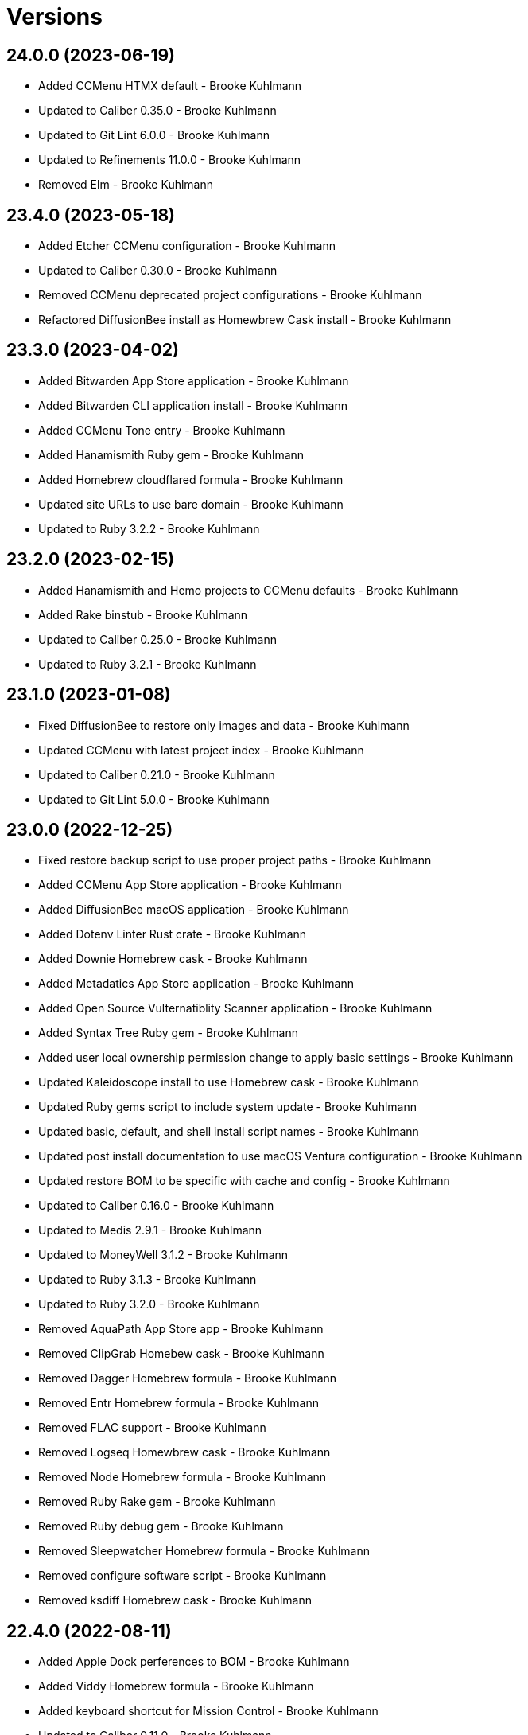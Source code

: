 = Versions

== 24.0.0 (2023-06-19)

* Added CCMenu HTMX default - Brooke Kuhlmann
* Updated to Caliber 0.35.0 - Brooke Kuhlmann
* Updated to Git Lint 6.0.0 - Brooke Kuhlmann
* Updated to Refinements 11.0.0 - Brooke Kuhlmann
* Removed Elm - Brooke Kuhlmann

== 23.4.0 (2023-05-18)

* Added Etcher CCMenu configuration - Brooke Kuhlmann
* Updated to Caliber 0.30.0 - Brooke Kuhlmann
* Removed CCMenu deprecated project configurations - Brooke Kuhlmann
* Refactored DiffusionBee install as Homewbrew Cask install - Brooke Kuhlmann

== 23.3.0 (2023-04-02)

* Added Bitwarden App Store application - Brooke Kuhlmann
* Added Bitwarden CLI application install - Brooke Kuhlmann
* Added CCMenu Tone entry - Brooke Kuhlmann
* Added Hanamismith Ruby gem - Brooke Kuhlmann
* Added Homebrew cloudflared formula - Brooke Kuhlmann
* Updated site URLs to use bare domain - Brooke Kuhlmann
* Updated to Ruby 3.2.2 - Brooke Kuhlmann

== 23.2.0 (2023-02-15)

* Added Hanamismith and Hemo projects to CCMenu defaults - Brooke Kuhlmann
* Added Rake binstub - Brooke Kuhlmann
* Updated to Caliber 0.25.0 - Brooke Kuhlmann
* Updated to Ruby 3.2.1 - Brooke Kuhlmann

== 23.1.0 (2023-01-08)

* Fixed DiffusionBee to restore only images and data - Brooke Kuhlmann
* Updated CCMenu with latest project index - Brooke Kuhlmann
* Updated to Caliber 0.21.0 - Brooke Kuhlmann
* Updated to Git Lint 5.0.0 - Brooke Kuhlmann

== 23.0.0 (2022-12-25)

* Fixed restore backup script to use proper project paths - Brooke Kuhlmann
* Added CCMenu App Store application - Brooke Kuhlmann
* Added DiffusionBee macOS application - Brooke Kuhlmann
* Added Dotenv Linter Rust crate - Brooke Kuhlmann
* Added Downie Homebrew cask - Brooke Kuhlmann
* Added Metadatics App Store application - Brooke Kuhlmann
* Added Open Source Vulternatiblity Scanner application - Brooke Kuhlmann
* Added Syntax Tree Ruby gem - Brooke Kuhlmann
* Added user local ownership permission change to apply basic settings - Brooke Kuhlmann
* Updated Kaleidoscope install to use Homebrew cask - Brooke Kuhlmann
* Updated Ruby gems script to include system update - Brooke Kuhlmann
* Updated basic, default, and shell install script names - Brooke Kuhlmann
* Updated post install documentation to use macOS Ventura configuration - Brooke Kuhlmann
* Updated restore BOM to be specific with cache and config - Brooke Kuhlmann
* Updated to Caliber 0.16.0 - Brooke Kuhlmann
* Updated to Medis 2.9.1 - Brooke Kuhlmann
* Updated to MoneyWell 3.1.2 - Brooke Kuhlmann
* Updated to Ruby 3.1.3 - Brooke Kuhlmann
* Updated to Ruby 3.2.0 - Brooke Kuhlmann
* Removed AquaPath App Store app - Brooke Kuhlmann
* Removed ClipGrab Homebew cask - Brooke Kuhlmann
* Removed Dagger Homebrew formula - Brooke Kuhlmann
* Removed Entr Homebrew formula - Brooke Kuhlmann
* Removed FLAC support - Brooke Kuhlmann
* Removed Logseq Homewbrew cask - Brooke Kuhlmann
* Removed Node Homebrew formula - Brooke Kuhlmann
* Removed Ruby Rake gem - Brooke Kuhlmann
* Removed Ruby debug gem - Brooke Kuhlmann
* Removed Sleepwatcher Homebrew formula - Brooke Kuhlmann
* Removed configure software script - Brooke Kuhlmann
* Removed ksdiff Homebrew cask - Brooke Kuhlmann

== 22.4.0 (2022-08-11)

* Added Apple Dock perferences to BOM - Brooke Kuhlmann
* Added Viddy Homebrew formula - Brooke Kuhlmann
* Added keyboard shortcut for Mission Control - Brooke Kuhlmann
* Updated to Caliber 0.11.0 - Brooke Kuhlmann
* Updated to Dotfiles 47.3.0 - Brooke Kuhlmann
* Updated to Sublime Text Setup 19.5.0 - Brooke Kuhlmann

== 22.3.0 (2022-07-09)

* Added Logseq Homebrew cask - Brooke Kuhlmann
* Updated to Dotfiles 47.2.0 - Brooke Kuhlmann
* Updated to Kaleidoscope 3.4.4 - Brooke Kuhlmann
* Updated to Sublime Text Setup 19.4.0 - Brooke Kuhlmann

== 22.2.0 (2022-05-28)

* Updated to Dotfiles 47.1.0 - Brooke Kuhlmann
* Updated to Sublime Text Setup 19.3.1 - Brooke Kuhlmann

== 22.1.0 (2022-05-07)

* Added Dagger Homebrew formula - Brooke Kuhlmann
* Updated to Caliber 0.6.0 - Brooke Kuhlmann
* Updated to Caliber 0.7.0 - Brooke Kuhlmann
* Updated to Caliber 0.8.0 - Brooke Kuhlmann

== 22.0.1 (2022-04-17)

* Added GitHub sponsorship configuration - Brooke Kuhlmann
* Updated to Caliber 0.4.0 - Brooke Kuhlmann
* Updated to Caliber 0.5.0 - Brooke Kuhlmann
* Updated to Git Lint 4.0.0 - Brooke Kuhlmann
* Updated to Ruby 3.1.2 - Brooke Kuhlmann

== 22.0.0 (2022-03-16)

* Fixed Elm Test link - Brooke Kuhlmann
* Fixed Paletter site link - Brooke Kuhlmann
* Fixed jless Rust crate link - Brooke Kuhlmann
* Added Caliber Ruby gem - Brooke Kuhlmann
* Added Xcode requirement - Brooke Kuhlmann
* Removed Beaker browser Homebrew cask - Brooke Kuhlmann
* Removed DeadEnd Ruby gem - Brooke Kuhlmann
* Removed Elm Analyse - Brooke Kuhlmann
* Removed Faker Bot Ruby gem - Brooke Kuhlmann
* Removed Ghostlab application - Brooke Kuhlmann
* Removed JSON Cocoa JSON Editor App Store application - Brooke Kuhlmann
* Removed Ranger Homebrew formula - Brooke Kuhlmann
* Removed Reattach to User Namespace Homebrew formula - Brooke Kuhlmann
* Removed Rubocop gems - Brooke Kuhlmann
* Removed Sox Homebrew formula - Brooke Kuhlmann
* Removed Spotify Homebrew cask - Brooke Kuhlmann
* Removed Vim Blockle extension - Brooke Kuhlmann
* Removed Vim text object Ruby block extension - Brooke Kuhlmann
* Removed Webpack Node package - Brooke Kuhlmann

== 21.1.1 (2022-03-04)

* Fixed Hippocratic License to be 2.1.0 version - Brooke Kuhlmann
* Added Caliber gem - Brooke Kuhlmann
* Updated default Rake task to include Git Lint and Rubocop - Brooke Kuhlmann
* Updated to Dotfiles 46.2.1 - Brooke Kuhlmann

== 21.1.0 (2022-02-20)

* Added Ruby version to Gemfile - Brooke Kuhlmann
* Added jless Rust crate - Brooke Kuhlmann
* Updated to Dotfiles 46.2.0 - Brooke Kuhlmann
* Updated to Git Lint 3.2.0 - Brooke Kuhlmann
* Updated to Ruby 3.1.1 - Brooke Kuhlmann
* Updated to Sublime Text Setup 19.1.0 - Brooke Kuhlmann
* Removed README badges - Brooke Kuhlmann

== 21.0.1 (2022-01-01)

* Updated README policy section links - Brooke Kuhlmann
* Updated changes as versions documentation - Brooke Kuhlmann
* Removed code of conduct and contributing files - Brooke Kuhlmann

== 21.0.0 (2021-12-27)

* Fixed Hippocratic license structure - Brooke Kuhlmann
* Fixed README changes and credits sections - Brooke Kuhlmann
* Fixed Rubocop Bundler/OrderedGems issue - Brooke Kuhlmann
* Fixed contributing documentation - Brooke Kuhlmann
* Added Apple Silicon machine specific documentation - Brooke Kuhlmann
* Added BundleUp Ruby Gem - Brooke Kuhlmann
* Added Obsidian Homebrew cask - Brooke Kuhlmann
* Added Permute App Store application - Brooke Kuhlmann
* Added ProtonVPN Homebrew cask - Brooke Kuhlmann
* Added README post-install spotlight keyboard steps - Brooke Kuhlmann
* Added croc Homebrew Formula - Brooke Kuhlmann
* Added project citation information - Brooke Kuhlmann
* Updated GitHub issue template - Brooke Kuhlmann
* Updated to Dotfiles 46.0.0 - Brooke Kuhlmann
* Updated to Git Lint 3.0.0 - Brooke Kuhlmann
* Updated to Hippocratic License 3.0.0 - Brooke Kuhlmann
* Updated to Ruby 3.0.3 - Brooke Kuhlmann
* Updated to Ruby 3.1.0 - Brooke Kuhlmann
* Updated to Sublime Text Kit 19.0.0 - Brooke Kuhlmann
* Removed Git config from BOM - Brooke Kuhlmann
* Removed Lame Homebrew formula - Brooke Kuhlmann
* Removed Magic WormHole Homebrew formula - Brooke Kuhlmann
* Removed README post-install steps for Startup Utility - Brooke Kuhlmann
* Removed SASSC Homebrew formula - Brooke Kuhlmann
* Removed YubiKey Manager application - Brooke Kuhlmann

== 20.1.0 (2021-11-20)

* Added README community link - Brooke Kuhlmann
* Added Ruby DeadEnd gem - Brooke Kuhlmann
* Added Shapes App Store application - Brooke Kuhlmann
* Added Solargraph gem - Brooke Kuhlmann
* Added YubiKey Manager CLI Homebrew formula - Brooke Kuhlmann

== 20.0.0 (2021-10-25)

* Added Ruby Debug gem - Brooke Kuhlmann
* Updated to Dotfiles 45.0.0 - Brooke Kuhlmann
* Updated to Sublime Text Setup 18.2.0 - Brooke Kuhlmann
* Removed Micro Snitch Homebrew Cask - Brooke Kuhlmann
* Removed Ruby Pry gems - Brooke Kuhlmann
* Removed Text Sniper App Store application - Brooke Kuhlmann
* Removed Zulip Homebrew cask - Brooke Kuhlmann
* Removed notes from pull request template - Brooke Kuhlmann

== 19.1.0 (2021-10-02)

* Fixed Ruby Faker Bot gem install and documentation - Brooke Kuhlmann
* Added HTMLQ Homebrew formula - Brooke Kuhlmann
* Added Libyear Bundler Ruby gem - Brooke Kuhlmann
* Added Twist Homebrew cask - Brooke Kuhlmann
* Added YubiKey Manager application - Brooke Kuhlmann
* Updated to Dotfiles 44.1.0 - Brooke Kuhlmann
* Updated to Sublime Text Setup 18.1.0 - Brooke Kuhlmann
* Removed TextSniper from README shortcuts - Brooke Kuhlmann

== 19.0.0 (2021-08-01)

* Fixed README software links - Brooke Kuhlmann
* Added Fast Node Manager Homebrew formula - Brooke Kuhlmann
* Added Frum Homebrew formula - Brooke Kuhlmann
* Added IINA Homebrew cask - Brooke Kuhlmann
* Added Mockuuups Studio Homebrew cask - Brooke Kuhlmann
* Added Zoxide Homebrew formula - Brooke Kuhlmann
* Added mitmproxy Homebrew formula - Brooke Kuhlmann
* Updated node packages script to use NPM - Brooke Kuhlmann
* Updated to Dotfiles 44.0.0 - Brooke Kuhlmann
* Updated to Sublime Text Setup 18.0.0 - Brooke Kuhlmann
* Removed Bear App Store application - Brooke Kuhlmann
* Removed Contrast App Store application - Brooke Kuhlmann
* Removed Gem Man Ruby gem - Brooke Kuhlmann
* Removed Git Finger Ruby gem - Brooke Kuhlmann
* Removed IVPN Homebrew cask - Brooke Kuhlmann
* Removed ImageOptim CLI - Brooke Kuhlmann
* Removed Nginx Homebrew formula - Brooke Kuhlmann
* Removed OmniOutliner App Store application - Brooke Kuhlmann
* Removed PDF Pen Pro App Store application - Brooke Kuhlmann
* Removed Peco Homebrew formula - Brooke Kuhlmann
* Removed Pipe Viewer Homebrew formula - Brooke Kuhlmann
* Removed Pretty Ping Homebrew formula - Brooke Kuhlmann
* Removed Ruby Install Homebrew formula - Brooke Kuhlmann
* Removed Ruby ctags gem - Brooke Kuhlmann
* Removed VLC Homebrew cask - Brooke Kuhlmann
* Removed Wrk Homebrew formula - Brooke Kuhlmann
* Removed Yarn Homebrew formula - Brooke Kuhlmann
* Removed Z Homebrew formula - Brooke Kuhlmann
* Removed chruby Homebrew formula - Brooke Kuhlmann
* Removed ngrep Homebrew formula - Brooke Kuhlmann

== 18.3.0 (2021-07-17)

* Fixed README usage pre-install and install steps - Brooke Kuhlmann
* Added Dive Homebrew formula - Brooke Kuhlmann
* Added Ghostlab application - Brooke Kuhlmann
* Added Pastel Homebrew formula - Brooke Kuhlmann
* Added Pika Homebrew cask - Brooke Kuhlmann
* Added Tealdeer Homebrew formula - Brooke Kuhlmann
* Added Websocat Homebrew formula - Brooke Kuhlmann
* Added YouPlot Ruby gem - Brooke Kuhlmann
* Added dog Homebrew formula - Brooke Kuhlmann
* Added duf Homebrew formula - Brooke Kuhlmann
* Added gping Homebrew formula - Brooke Kuhlmann
* Updated to Dotfiles 43.2.0 - Brooke Kuhlmann
* Updated to Ruby 3.0.2 - Brooke Kuhlmann

== 18.2.0 (2021-06-01)

* Added OpenSSH Homebrew formula - Brooke Kuhlmann
* Added Sequence Diagram macOS application - Brooke Kuhlmann
* Added Zulip Homebrew cask - Brooke Kuhlmann
* Updated to Docker 3.3.1 - Brooke Kuhlmann
* Updated to Dotfiles 43.1.0 - Brooke Kuhlmann
* Updated to Sublime Text Setup 17.0.0 - Brooke Kuhlmann

== 18.1.1 (2021-04-06)

* Updated to Docker Preview RC3 - Brooke Kuhlmann
* Updated to Dotfiles 43.0.0 - Brooke Kuhlmann
* Updated to Ruby 3.0.1 - Brooke Kuhlmann

== 18.1.0 (2021-03-28)

* Updated NetNewsWire to use Homebrew Cask - Brooke Kuhlmann
* Updated to Acorn 7.0.0 - Brooke Kuhlmann
* Updated to Docker Preview RC2 - Brooke Kuhlmann

== 18.0.0 (2021-03-16)

* Fixed Elm to be an application install - Brooke Kuhlmann
* Added Dotfiles script - Brooke Kuhlmann
* Added Highlight Homebrew formula - Brooke Kuhlmann
* Added Node packages script - Brooke Kuhlmann
* Added Ruby gems script - Brooke Kuhlmann
* Added Rust crates script - Brooke Kuhlmann
* Added version release notes - Brooke Kuhlmann
* Updated Docker install to check for architecture instead of CPU - Brooke Kuhlmann
* Updated setup software as configure software script - Brooke Kuhlmann
* Updated to Dotfiles 42.2.0 - Brooke Kuhlmann
* Updated to Sublime Text Setup 15.1.0 - Brooke Kuhlmann
* Removed App Store script check for Mac App Store CLI - Brooke Kuhlmann
* Removed Homebrew install from Cask and Formula scripts - Brooke Kuhlmann
* Removed Ruby setup scripts - Brooke Kuhlmann
* Removed Rust from setup software script - Brooke Kuhlmann
* Removed Yarn Setup scripts - Brooke Kuhlmann

== 17.3.0 (2021-02-27)

* Fixed Mac App Store CLI error - Brooke Kuhlmann
* Added Docker settings for Apple Silicon download - Brooke Kuhlmann
* Updated Git Filter Repo install to use Homebrew formula - Brooke Kuhlmann
* Updated Homebrew install scripts to use install function - Brooke Kuhlmann
* Updated setup software script to support Apple Silicon - Brooke Kuhlmann
* Updated to Circle CI 2.1.0 - Brooke Kuhlmann
* Updated to Docker Alpine Ruby image - Brooke Kuhlmann
* Updated to Dotfiles 42.1.0 - Brooke Kuhlmann
* Removed install of desktop image during install of basic settings - Brooke Kuhlmann

== 17.2.0 (2021-01-10)

* Added NetNewsWire application - Brooke Kuhlmann
* Added README system preference sound and battery post-install steps - Brooke Kuhlmann
* Updated BOM to group Apple settings together - Brooke Kuhlmann
* Updated to Acorn 6.6.3 - Brooke Kuhlmann

== 17.1.0 (2021-01-03)

* Added README Startup Security Utility pre and post install steps - Brooke Kuhlmann
* Added README TextSnipper global shortcut - Brooke Kuhlmann
* Updated README post-install steps - Brooke Kuhlmann
* Removed Bundler configuration from BOM - Brooke Kuhlmann

== 17.0.0 (2020-12-30)

* Fixed Circle CI configuration for Bundler config path - Brooke Kuhlmann
* Added Circle CI explicit Bundle install configuration - Brooke Kuhlmann
* Added Discord Homebrew cask - Brooke Kuhlmann
* Added scratch folder to BOM - Brooke Kuhlmann
* Updated to Dotfiles 41.0.0 - Brooke Kuhlmann
* Updated to Git Lint 2.0.0 - Brooke Kuhlmann
* Updated to Ruby 3.0.0 - Brooke Kuhlmann
* Updated to Ruby Setup 14.0.0 - Brooke Kuhlmann
* Updated to Sublime Text Setup 15.0.0 - Brooke Kuhlmann
* Updated to Yarn Setup 2.0.0 - Brooke Kuhlmann

== 16.0.0 (2020-12-01)

* Fixed Homebrew cask deprecation warnings
* Updated to Dotfiles 40.3.0
* Removed Coolant application
* Removed Diff So Fancy Homebrew formula
* Removed Handbrake CLI
* Removed Handbrake Homebrew cask
* Removed Notion Homebrew cask
* Removed Tor Browser Homebrew cask
* Removed Tree Homebrew Formula

== 15.5.0 (2020-11-17)

* Added Delta Homebrew formula
* Added Exa Homebrew formula
* Added GPG Pinentry Homebrew formula
* Added ImageOptim CLI Homebrew formula
* Added Oha Homebrew formula
* Added Procs Homebrew formula
* Added Silicon Homebrew formula
* Added TextSniper App Store application
* Updated project documentation to conform to Rubysmith template
* Updated to Dotfiles 40.2.0
* Updated to Git Lint 1.3.0
* Updated to Ruby 2.7.2
* Updated to Ruby Setup 13.3.0
* Updated to Sublime Text Setup 14.2.0
* Updated to Yarn Setup 1.7.0

== 15.4.0 (2020-09-13)

* Fixed Sonos application install to use S1 controller
* Added Hand Mirror App Store application
* Added Notion Homebrew cask
* Added Paletter App Store application

== 15.3.0 (2020-07-13)

* Fixed Alfred BOM entries
* Fixed Keymou typos
* Added Meeter App Store application
* Added Primitive App Store application
* Updated GitHub templates
* Updated to Dotfiles 40.0.0
* Updated to Git Lint 1.0.0
* Updated to Sublime Text Setup 14.1.0
* Removed duplicate parallel BOM entry
* Refactored Rakefile requirements

== 15.2.0 (2020-05-27)

* Fixed Homebrew install
* Added CleanShot Homebrew Cask
* Added IVPN Homebrew Cask
* Added PixelSnap Homebrew Cask
* Added Resolutionator Homebrew Cask
* Added Retrobatch Homebrew Cask

== 15.1.0 (2020-05-25)

* Added CleanShot screen capture and annotate keyboard shortcut
* Updated keyboard shortcuts
* Updated to CleanShot 3.2.1
* Updated to Dotfiles 38.3.0
* Updated to IVPN 2.12.2
* Updated to PixelSnap 2.3.2
* Updated to Ruby Setup 13.1.1
* Updated to Sublime Text Setup 14.0.0

== 15.0.0 (2020-05-03)

* Added XSV Home brew formula
* Updated README credit URL
* Updated to CleanShot 3.0.0
* Updated to Dotfiles 38.2.0
* Updated to IVPN 2.11.8
* Updated to PixelSnap 2.3.1
* Removed AudioBridge from restore BOM
* Removed Code Climate Test Reporter application
* Removed Gifox App Store application
* Removed Mosh Homebrew formula
* Removed Sublime Text Handler application
* Removed Tag Homebrew formula

== 14.1.0 (2020-04-01)

* Added README production and development setup instructions
* Updated Circle CI build label
* Updated documentation to ASCII Doc format
* Updated to CleanShot 2.7.4
* Updated to Code of Conduct 2.0.0
* Updated to Dotfiles 38.1.0
* Updated to IVPN 2.11.3
* Updated to PixelSnap 2.3.0
* Updated to Ruby 2.7.1
* Updated to Ruby Setup 13.1.0
* Updated to Sublime Text Setup 13.0.0
* Updated to Yarn Setup 1.6.0
* Removed README images

== 14.0.0 (2020-02-01)

* Fixed README links
* Updated to Dotfiles 37.0.0
* Removed Aurora Blu-ray Copy application
* Removed Fantastical App Store application
* Removed KeyCastr Homebrew cask
* Removed Namebench Homebrew formula
* Removed Sip App Store application
* Removed Tweetbot App Store application

== 13.1.0 (2020-01-26)

* Fixed lnav link
* Added HTTP Stat Homebrew formula
* Added MindMap App Store application
* Updated to CleanShot 2.7.3
* Updated to Git Cop 4.0.0

== 13.0.0 (2020-01-01)

* Added Tokei Homebrew formula.
* Updated to Dotfiles 36.0.0.
* Updated to IVPN 2.10.9.
* Updated to Ruby 2.7.0.
* Updated to Ruby Setup 13.0.0.
* Updated to Sublime Text Setup 12.2.0.
* Updated to Yarn Setup 1.5.5.
* Removed Cloc Homebrew formula.

== 12.2.0 (2019-12-01)

* Added Git Filter Repo application.
* Added Git Sizer Homebrew formula.
* Added Hexyl Homebrew formula.
* Added Homebrew curl retries.
* Added LimeChat App Store app.
* Added ripgrep Homebrew formula.
* Updated to CleanShot 2.7.1.
* Updated to HandBrake CLI 1.3.0.
* Updated to IVPN 2.10.5.

== 12.1.0 (2019-11-01)

* Added blueutil Homebrew formula.
* Updated to CleanShot 2.7.0.
* Updated to Dotfiles 35.0.0.

== 12.0.0 (2019-10-13)

* Added home cache directory to restore BOM.
* Updated to PixelSnap 2.2.1.
* Updated to Rake 13.0.0.
* Updated to Ruby 2.6.5.
* Updated to Ruby Setup 12.3.0.
* Updated to Sublime Text Setup 12.1.0.
* Updated to Yarn Setup 1.5.4.
* Removed Audio Bridge application.
* Removed Cardhop homebrew cask.
* Removed Certbot Homebrew formula.
* Removed Keybase Homebrew cask.
* Removed Launch Control homebrew cask.
* Removed Mercurial Homebrew formula.
* Removed OpenEmu Homebrew cask.
* Removed PSequel Homebrew cask.
* Removed Tig Homebrew formula.
* Removed ffsend Homebrew formula.
* Removed iPhoto App Store app.

== 11.3.0 (2019-10-01)

* Added Audio Hijack Homebrew cask.
* Added Fission Homebrew cask.
* Added Nushell Homebrew formula.
* Added Sox Homebrew formula.
* Updated to CleanShot 2.6.1.
* Updated to Dotfiles 34.1.0.
* Updated to PixelSnap 2.2.0.

== 11.2.0 (2019-09-01)

* Updated to Dotfiles 34.0.0.
* Updated to Ruby 2.6.4.
* Updated to Ruby Setup 12.2.3.
* Updated to Sublime Text Setup 12.0.0.
* Updated to Yarn Setup 1.5.3.

== 11.1.0 (2019-08-01)

* Added Magic Wormhole Homebrew formula.
* Added Minisign Homebrew formula.
* Added Tarsnap Homebrew formula.
* Added restoration of default Alchemists preferences.
* Updated to CleanShot 2.6.0.
* Updated to Dotfiles 33.4.0.
* Updated to Sublime Text Setup 11.0.0.
* Refactored printing of system/application defaults.

== 11.0.0 (2019-07-12)

* Fixed CleanShot and PixelSnap application installs.
* Added Xcode pre-install step to README.
* Added global hotkey documentation.
* Updated to HandBrake CLI 1.2.2.
* Updated to IVPN 2.9.9.
* Removed CCMenu application.
* Removed Paw plist from restore BOM.
* Removed Witch Homebrew cask and App Store app.
* Removed Zoom Homebrew cask.

== 10.0.0 (2019-07-01)

* Added Balena Etcher Homebrew cask.
* Added KeyCastr Homebrew cask.
* Added PixelSnap application.
* Added ffsend Homebrew formula.
* Updated to Dotfiles 33.3.0.
* Removed Brave Browser Homebrew cask installer.
* Removed Gradient App Store app.
* Removed Marp Homebrew cask.
* Removed OmniGraffle application install.
* Removed ScreenTray application install.
* Removed xScope App Store application.

== 9.4.0 (2019-06-01)

* Added CleanShot preferences.
* Added wrk Homebrew formula.
* Updated contributing documentation.
* Updated project icon.
* Updated to Dotfiles 33.2.0.
* Updated to Git Cop 3.5.0.
* Updated to Ruby Setup 12.2.2.
* Updated to Sublime Text Setup 10.1.0.
* Updated to Yarn Setup 1.5.2.

== 9.3.1 (2019-05-01)

* Added project icon to README.
* Updated to Ruby 2.6.3.

== 9.3.0 (2019-04-01)

* Updated to Dotfiles 33.0.0.
* Updated to Ruby 2.6.2.
* Updated to Ruby Setup 12.2.0.
* Updated to Sublime Text Setup 9.3.0.
* Updated to Yarn Setup 1.5.0.

== 9.2.0 (2019-03-01)

* Added Docker application install.
* Updated to Dotfiles 32.5.0.
* Updated to Ruby Setup 12.1.0.
* Updated to Sublime Text Setup 9.2.0.
* Updated to Yarn Setup 1.4.0.
* Refactored Rust install.

== 9.1.0 (2019-02-01)

* Added Entr Homebrew formula.
* Added Resolutionator application.
* Updated to Dotfiles 32.4.0.
* Updated to Ruby 2.6.1.
* Updated to Sublime Text Setup 9.1.0.

== 9.0.0 (2019-01-01)

* Fixed Circle CI cache for Ruby version.
* Fixed documents restoration.
* Added Bear preference restoration support.
* Added Circle CI Bundler cache.
* Added Code Climate Test Reporter application.
* Added Coolant application.
* Added HandBrake CLI application install.
* Added OWASP Zed Attack Proxy Homebrew cask.
* Added system reboot prompt to backup restoration script.
* Updated README post-install steps.
* Updated README pre-install steps.
* Updated settings to use Ruby 2.6.0.
* Updated to Dotfiles 32.3.0.
* Updated to Git Cop 3.0.0.
* Updated to IVPN 2.9.4.
* Updated to Ruby 2.6.0.
* Updated to Ruby Setup 12.0.0.
* Updated to ScreenTray 1.2.0.
* Updated to Sublime Text Setup 9.0.0.
* Updated to Yarn Setup 1.3.0.
* Removed Day One App Store application.
* Removed Handbrake Batch Homebrew cask.
* Removed Trailer Homebrew cask.
* Removed unused application preferences from restore BOM.

== 8.0.0 (2018-11-01)

* Fixed Brave Homebrew cask install.
* Fixed Tor Browser cask install.
* Added Lame Homebrew formula.
* Added ScreenTray application install.
* Updated Homebrew formulas to be alpa-sorted.
* Updated to Dotfiles 32.2.0.
* Updated to OmniFocus 3.
* Updated to Ruby 2.5.2.
* Updated to Ruby 2.5.3.
* Updated to Ruby Setup 11.0.0.
* Updated to Sublime Text Setup 8.4.0.
* Updated to Yarn Setup 1.2.0.
* Removed Colorized Cat Homebrew formula.
* Removed DNS Crypt.
* Removed Elasticsearch Homebrew formula.
* Removed Encrypt.me.
* Removed GPG Agent Homebrew formula.
* Removed GPG Suite Homebrew cask.
* Removed Heroku Homebrew formula.
* Removed Quicklook Stephen.
* Removed Skitch application.
* Removed YouTube DL Homebrew formula.
* Removed unnecessary script comments.

== 7.2.0 (2018-10-01)

* Fixed Mac App Store link.
* Added Bat Homebrew formula.
* Added Bear macOS App Store application.
* Added Brave Homebrew cask.
* Added Hyperfine Homebrew formula.
* Added Noti Homebrew formula.
* Added Pretty Ping Homebrew formula.
* Added fd Homebrew formula.
* Added htop Homebrew formula.
* Added ncdu Homebrew formula.
* Updated software setup and restore scripts.
* Updated to Contributor Covenant Code of Conduct 1.4.1.
* Updated to Dotfiles 32.1.0.
* Updated to Ruby Setup 10.2.0.
* Updated to new Keymou name.

== 7.1.0 (2018-08-01)

* Fixed Markdown ordered list numbering.
* Added Aurora Blu-ray Copy application install.
* Added IVPN application install.
* Updated Git checkout to silence detached head warnings.
* Updated restore BOM with latest applications.
* Updated to AudioBridge 1.5.1.

== 7.0.0 (2018-07-01)

* Added Certbot Homebrew formula.
* Added Contrast Mac App Store app.
* Added Crystal Homebrew formula.
* Added GPG Suite Homebrew cask install.
* Added Graphics Magick Homebrew formula.
* Added Retrobatch application install.
* Added SASSC Homebrew formula.
* Added Shush macOS app.
* Added Sleepwatcher Homebrew formula.
* Added Vim Projectionist extension install.
* Added Watch Homebrew formula.
* Added Witch Homebrew cask.
* Updated Semantic Versioning links to be HTTPS.
* Updated project changes to use semantic versions.
* Updated restore BOM.
* Updated to Dotfiles 32.0.0.
* Updated to Sublime Text Setup 8.3.0.
* Removed ImageMagick Homebrew formula.
* Removed Sublime Text extension installs.

== 6.1.0 (2018-04-01)

* Added Form Validator CCMenu configuration.
* Added Parallel configuration and Engineering directory to BOM.
* Added Siege Homebrew formula.
* Added duti support.
* Updated to Dotfiles 31.2.0.
* Updated to Git Cop 2.2.0.
* Updated to Ruby 2.5.1.
* Updated to Ruby Setup 10.1.0.
* Updated to Sublime Text Setup 8.1.0.
* Updated to Yarn Setup 1.1.0.

== 6.0.0 (2018-02-20)

* Added Audio Bridge software install.
* Added Gifox App Store install.
* Added Homebrew Skitch cask.
* Added Ruby gem credentials to BOM.
* Updated Mosh Homebrew formula install command.
* Updated README license information.
* Updated to Circle CI 2.0.0 configuration.
* Updated to Dotfiles 31.0.0.
* Removed Bash custom environment from BOM.
* Removed CheatSheet application.
* Removed FFMPEG Homebrew formula.
* Removed GDBM Homebrew formula.
* Removed Gif Brewery.
* Removed Gifsicle Homebrew formula.
* Removed Kap Homebrew cask install.
* Removed Memcached Homebrew formula.
* Removed Opera Homebrew cask.
* Removed Patreon badge from README.
* Removed Prepo App Store install.
* Removed RescueTime Homebrew cask install.
* Removed Terminal Notifier Homebrew formula.
* Removed Watchman Homebrew formula.
* Removed htop Homebrew formula.
* Removed libffi Homebrew formula.
* Removed libyaml Homebrew formula.
* Removed unused apps from BOM.

== 5.0.0 (2018-01-01)

* Fixed Sonos application install.
* Fixed Zoom Homebrew cask install command.
* Added Gemfile.lock to .gitignore.
* Added Heroku CLI Homebrew formula.
* Added Launch Control Homebrew cask.
* Added OpenEmu Homebrew cask.
* Added Pandoc Homebrew formula.
* Added Spotify Homebrew cask.
* Added post-install notification configuration to README.
* Updated to Apache 2.0 license.
* Updated to Dotfiles 30.0.0.
* Updated to Ruby 2.4.3.
* Updated to Ruby 2.5.0.
* Updated to Ruby Setup 10.0.0.
* Updated to Sublime Text Setup 8.0.0.
* Updated to Yarn Setup 1.0.0.

== 4.0.0 (2017-11-26)

* Added ClipGrab Homebrew cask install.
* Updated Encrypt Me Homebrew cask installer.
* Updated restore BOM to reflect recent app changes.
* Updated to Rake 12.3.0.
* Removed Deliveries App Store app.
* Removed Go Homebrew formula.
* Removed Go Setup project.
* Removed Phantom.js Homebrew formula.
* Removed Wry Homebrew formula.

== 3.3.0 (2017-11-05)

* Added Homebrew cask install for Cardhop.
* Added Homebrew cask install for Signal.
* Added YouTube Download Homebrew formula.
* Updated Gemfile.lock file.
* Updated to Bundler 1.16.0.
* Updated to Dotfiles 29.0.0.
* Updated to Git Cop 1.7.0.
* Updated to Rubocop 0.51.0.

== 3.2.0 (2017-09-23)

* Added Overmind Homebrew formula.
* Updated gem dependencies.
* Updated to Dotfiles 28.0.0.
* Updated to Go Setup 2.2.0.
* Updated to Ruby 2.4.2.
* Updated to Ruby Setup 9.0.0.
* Updated to Sublime Text Setup 7.0.0.
* Updated to Yarn Setup 0.3.0.

== 3.1.0 (2017-08-06)

* Fixed table of contents.
* Added Terraform Homebrew formula.
* Updated repository dependencies.
* Updated to Git Cop 1.5.0.

== 3.0.0 (2017-07-16)

* Added CCMenu Git Cop defaults.
* Added Gif Brewery App Store install.
* Added Git Cop support.
* Added Homebrew Kap cask.
* Added Homebrew Muzzle cask.
* Added Homebrew Numi cask.
* Added Vim Blockle extension.
* Added Vim Splitjoin extension.
* Updated CCMenu defaults to use Circle CI URLs.
* Updated CONTRIBUTING documentation.
* Updated GitHub templates.
* Updated README headers.
* Removed (disabled) Game Center.
* Removed DB project from CCMenu settings.
* Removed Monosnap App Store install.
* Removed OpenSSL OSX CA formula.
* Removed unused Homebrew formula.

== 2.0.0 (2017-04-09)

* Fixed applying basic system settings by prompting for deletion.
* Fixed documentation.
* Added CCMenu defaults.
* Added Homebrew Casks install script.
* Added Homebrew DNS Crypt cask.
* Added Homebrew Handbrake CLI cask.
* Added Homebrew Ngrok cask.
* Added Homebrew Ranger formula.
* Added Homebrew Tig formula.
* Added Homebrew Yank formula.
* Added Homebrew Zoom cask.
* Added Visual Studio Code application install.
* Added Yarn Setup support.
* Updated README semantic versioning order.
* Updated contributing documentation.
* Updated to Dotfiles 25.0.0.
* Updated to Ruby 2.4.1.
* Updated to Sublime Text Setup 6.3.0.
* Updated to Tor Browser 6.5.1.
* Updated to Trailer 1.5.4.
* Removed Homebrew Keybase formula.
* Removed Knox application install.
* Removed NPM Setup project support.
* Removed QL Markdown quicklook application install.
* Removed SurfEasy VPN application install.
* Removed Vivaldi application install.
* Removed scripted application installs (use Homebrew Cask instead).
* Refactored Homebrew software as Homebrew Formulas.
* Refactored QuickLook Plain Text to Homebrew Casks scripts.

== 1.2.0 (2017-01-01)

* Fixed Bartender download to use HTTPS URL.
* Fixed Sublime Text Elm extension install.
* Added [ExifTool](http://www.sno.phy.queensu.ca/~phil/exiftool/index.html) Homebrew install.
* Added [Lynis](https://github.com/CISOfy/lynis) Homebrew install.
* Added [Micro Snitch](https://www.obdev.at/products/microsnitch/index.html) app install.
* Added [Sublime Text - Reek Linter](https://github.com/codequest-eu/SublimeLinter-contrib-reek) extension.
* Added [Sublime Text - Shellcheck](https://github.com/SublimeLinter/SublimeLinter-shellcheck) extension.
* Added [Unused](https://unused.codes) Homebrew install.
* Added [Yarn](https://yarnpkg.com) Homebrew install.
* Updated README versioning documentation.
* Updated to Alfred 3.2.1.
* Updated to Carbon Copy Cloner 4.1.12.
* Updated to Cloak 2.1.2.
* Updated to Dotfiles 24.2.0.
* Updated to Firefox 50.1.0.
* Updated to Go Setup 2.1.0.
* Updated to HandBrake 1.0.1.
* Updated to Marp 0.0.10.
* Updated to NPM Setup 2.1.0.
* Updated to Ruby 2.4.0.
* Updated to Ruby Setup 7.0.0.
* Updated to Sublime Text Setup 6.0.0.
* Updated to Tor Browser 6.0.8.
* Updated to Trailer 1.5.3.
* Updated to pgAdmin 4.1.1.
* Removed CHANGELOG.md (use CHANGES.md instead).

== 1.1.0 (2016-10-11)

* Fixed Bash script header to dynamically load correct environment.
* Fixed application install script description.
* Fixed restoration of newsyslog configurations.
* Added [Dash](https://kapeli.com/dash) application install.
* Added [mas](https://kapeli.com/app_store_migrate) Homebrew install.
* Added additional steps to the README post install section.
* Added automated App Store install support.
* Added rsync support when restoring a backup.
* Updated README with list of automated App Store installs.
* Updated and clarified README documentation.
* Updated to Dotfiles 23.0.0.
* Updated to Go Setup 2.0.0.
* Updated to NPM Setup 2.0.0.
* Updated to Ruby Setup 6.0.0.
* Updated to Sublime Text Setup 5.0.0.
* Removed Homebrew OpenSSL force link.
* Removed miscellaneous software from README.

== 1.0.0 (2016-10-05)

* Initial version.
